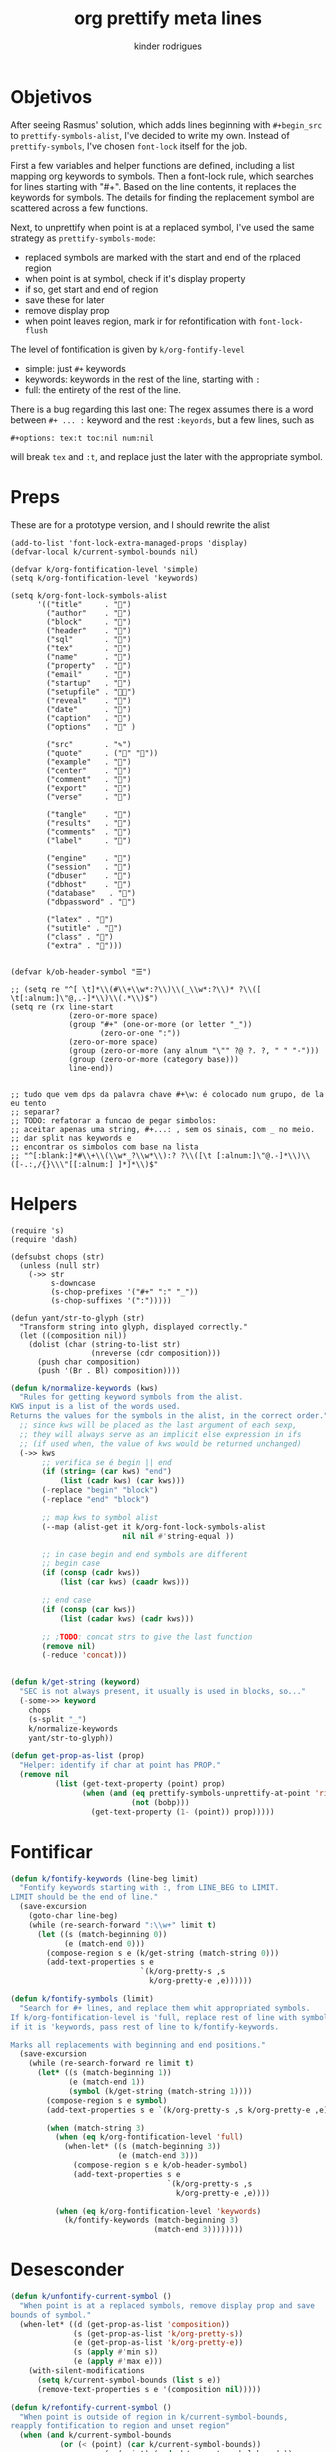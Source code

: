 #+title: org prettify meta lines
#+author: kinder rodrigues
#+email: ferraz.alkindar@gmail.com
#+property: header-args :comments yes :results silent :tangle "../init-files-c/org-pretty.el"
#+startup: overview
#+reveal_theme: night

* Objetivos
After seeing Rasmus' solution, which adds lines beginning with
~#+begin_src~ to ~prettify-symbols-alist~, I've decided to write my own.
Instead of ~prettify-symbols~, I've chosen ~font-lock~ itself for the job.

First a few variables and helper functions are defined, including a
list mapping org keywords to symbols. Then a font-lock rule, which
searches for lines starting with "#+". Based on the line contents, it
replaces the keywords for symbols. The details for finding the
replacement symbol are scattered across a few functions.

Next, to unprettify when point is at a replaced symbol, I've used the
same strategy as ~prettify-symbols-mode~:
- replaced symbols are marked with the start and end of the rplaced region
- when point is at symbol, check if it's display property
- if so, get start and end of region
- save these for later
- remove display prop
- when point leaves region, mark ir for refontification with ~font-lock-flush~

The level of fontification is given by ~k/org-fontify-level~
- simple: just ~#+~ keywords
- keywords: keywords in the rest of the line, starting with ~:~
- full: the entirety of the rest of the line.

There is a bug regarding this last one: The regex assumes there is a
word between ~#+ ... :~ keyword and the rest ~:keyords~, but a few
lines, such as
#+begin_example
#+options: tex:t toc:nil num:nil
#+end_example


will break ~tex~ and ~:t~, and replace just the later with the
appropriate symbol.


* Preps
These are for a prototype version, and I should rewrite the alist
#+begin_src elisp
(add-to-list 'font-lock-extra-managed-props 'display)
(defvar-local k/current-symbol-bounds nil)

(defvar k/org-fontification-level 'simple)
(setq k/org-fontification-level 'keywords)

(setq k/org-font-lock-symbols-alist
      '(("title"     . "")
        ("author"    . "")
        ("block"     . "")
        ("header"    . "")
        ("sql"       . "")
        ("tex"       . "")
        ("name"      . "")
        ("property"  . "")
        ("email"     . "")
        ("startup"   . "")
        ("setupfile" . "")
        ("reveal"    . "")
        ("date"      . "")
        ("caption"   . "")
        ("options"   . "" )

        ("src"       . "✎")
        ("quote"     . ("" ""))
        ("example"   . "")
        ("center"    . "")
        ("comment"   . "")
        ("export"    . "")
        ("verse"     . "")

        ("tangle"    . "")
        ("results"   . "")
        ("comments"  . "")
        ("label"     . "")

        ("engine"    . "")
        ("session"   . "")
        ("dbuser"    . "")
        ("dbhost"    . "")
        ("database"   . "")
        ("dbpassword" . "")

        ("latex" . "")
        ("sutitle" . "")
        ("class" . "")
        ("extra" . "")))


(defvar k/ob-header-symbol "☰")

;; (setq re "^[ \t]*\\(#\\+\\w*:?\\)\\(_\\w*:?\\)* ?\\([ \t[:alnum:]\"@,.-]*\\)\\(.*\\)$")
(setq re (rx line-start
             (zero-or-more space)
             (group "#+" (one-or-more (or letter "_"))
                    (zero-or-one ":"))
             (zero-or-more space)
             (group (zero-or-more (any alnum "\"" ?@ ?. ?, " " "-")))
             (group (zero-or-more (category base)))
             line-end))


;; tudo que vem dps da palavra chave #+\w: é colocado num grupo, de la eu tento
;; separar?
;; TODO: refatorar a funcao de pegar simbolos:
;; aceitar apenas uma string, #+...: , sem os sinais, com _ no meio.
;; dar split nas keywords e
;; encontrar os simbolos com base na lista
;; "^[:blank:]*#\\+\\(\\w*_?\\w*\\):? ?\\([\t [:alnum:]\"@.-]*\\)\\([-.:,/{}\\\"[[:alnum:] ]*]*\\)$"
#+end_src


* Helpers
#+name: requires
#+begin_src elisp
(require 's)
(require 'dash)
#+end_src

#+name: string manipultion
#+begin_src elisp
(defsubst chops (str)
  (unless (null str)
    (->> str
         s-downcase
         (s-chop-prefixes '("#+" ":" "_"))
         (s-chop-suffixes '(":")))))

(defun yant/str-to-glyph (str)
  "Transform string into glyph, displayed correctly."
  (let ((composition nil))
    (dolist (char (string-to-list str)
                  (nreverse (cdr composition)))
      (push char composition)
      (push '(Br . Bl) composition))))
#+end_src

#+name: keyword manipulation
#+begin_src emacs-lisp
(defun k/normalize-keywords (kws)
  "Rules for getting keyword symbols from the alist.
KWS input is a list of the words used.
Returns the values for the symbols in the alist, in the correct order."
  ;; since kws will be placed as the last argument of each sexp,
  ;; they will always serve as an implicit else expression in ifs
  ;; (if used when, the value of kws would be returned unchanged)
  (->> kws
       ;; verifica se é begin || end
       (if (string= (car kws) "end")
           (list (cadr kws) (car kws)))
       (-replace "begin" "block")
       (-replace "end" "block")

       ;; map kws to symbol alist
       (--map (alist-get it k/org-font-lock-symbols-alist
                         nil nil #'string-equal ))

       ;; in case begin and end symbols are different
       ;; begin case
       (if (consp (cadr kws))
           (list (car kws) (caadr kws)))

       ;; end case
       (if (consp (car kws))
           (list (cadar kws) (cadr kws)))

       ;; ;TODO: concat strs to give the last function
       (remove nil)
       (-reduce 'concat)))


(defun k/get-string (keyword)
  "SEC is not always present, it usually is used in blocks, so..."
  (-some->> keyword
    chops
    (s-split "_")
    k/normalize-keywords
    yant/str-to-glyph))
#+end_src

#+name: buffer manipulation:
#+begin_src emacs-lisp
(defun get-prop-as-list (prop)
  "Helper: identify if char at point has PROP."
  (remove nil
          (list (get-text-property (point) prop)
                (when (and (eq prettify-symbols-unprettify-at-point 'right-edge)
                           (not (bobp)))
                  (get-text-property (1- (point)) prop)))))
#+end_src


* Fontificar
#+begin_src emacs-lisp
(defun k/fontify-keywords (line-beg limit)
  "Fontify keywords starting with :, from LINE_BEG to LIMIT.
LIMIT should be the end of line."
  (save-excursion
    (goto-char line-beg)
    (while (re-search-forward ":\\w+" limit t)
      (let ((s (match-beginning 0))
            (e (match-end 0)))
        (compose-region s e (k/get-string (match-string 0)))
        (add-text-properties s e
                             `(k/org-pretty-s ,s
                               k/org-pretty-e ,e))))))

(defun k/fontify-symbols (limit)
  "Search for #+ lines, and replace them whit appropriated symbols.
If k/org-fontification-level is 'full, replace rest of line with symbol,
if it is 'keywords, pass rest of line to k/fontify-keywords.

Marks all replacements with beginning and end positions."
  (save-excursion
    (while (re-search-forward re limit t)
      (let* ((s (match-beginning 1))
             (e (match-end 1))
             (symbol (k/get-string (match-string 1))))
        (compose-region s e symbol)
        (add-text-properties s e `(k/org-pretty-s ,s k/org-pretty-e ,e))

        (when (match-string 3)
          (when (eq k/org-fontification-level 'full)
            (when-let* ((s (match-beginning 3))
                        (e (match-end 3)))
              (compose-region s e k/ob-header-symbol)
              (add-text-properties s e
                                   `(k/org-pretty-s ,s
                                     k/org-pretty-e ,e))))

          (when (eq k/org-fontification-level 'keywords)
            (k/fontify-keywords (match-beginning 3)
                                (match-end 3))))))))

#+end_src


* Desesconder
#+begin_src emacs-lisp
(defun k/unfontify-current-symbol ()
  "When point is at a replaced symbols, remove display prop and save
bounds of symbol."
  (when-let* ((d (get-prop-as-list 'composition))
              (s (get-prop-as-list 'k/org-pretty-s))
              (e (get-prop-as-list 'k/org-pretty-e))
              (s (apply #'min s))
              (e (apply #'max e)))
    (with-silent-modifications
      (setq k/current-symbol-bounds (list s e))
      (remove-text-properties s e '(composition nil)))))

(defun k/refontify-current-symbol ()
  "When point is outside of region in k/current-symbol-bounds,
reapply fontification to region and unset region"
  (when (and k/current-symbol-bounds
	       (or (< (point) (car k/current-symbol-bounds))
		             (> (point) (cadr k/current-symbol-bounds))
		             (and (not (eq prettify-symbols-unprettify-at-point 'right-edge))
			                (= (point) (cadr k/current-symbol-bounds)))))
    (with-silent-modifications
      (font-lock-flush (car k/current-symbol-bounds)
                       (cadr k/current-symbol-bounds))
      (setq k/current-symbol-bounds nil))))

#+end_src


* Finalizando
#+begin_src emacs-lisp
;; use fontify rules
(font-lock-add-keywords
 'org-mode
 '((k/fontify-symbols))
 t)

;; use hook to unfontify and refontify symbols
(add-hook 'org-mode-hook
          '(lambda ()
             (add-hook 'post-command-hook #'k/unfontify-current-symbol nil t)
             (add-hook 'post-command-hook #'k/refontify-current-symbol nil t)))

(provide 'org-pretty)
#+end_src


* Scratch
In case of errors:
#+begin_src elisp :tangle no
;; Remove rules from alist and remove hook. In short, stop useing
;; everything in this file
(font-lock-remove-keywords
 nil
 '((k/fontify-symbols)
   (k/unfontify-current-line)))

(remove-hook 'post-command-hook #'k/unfontify-current-symbol t)
(remove-hook 'post-command-hook #'k/refontify-current-symbol t)

#+end_src
